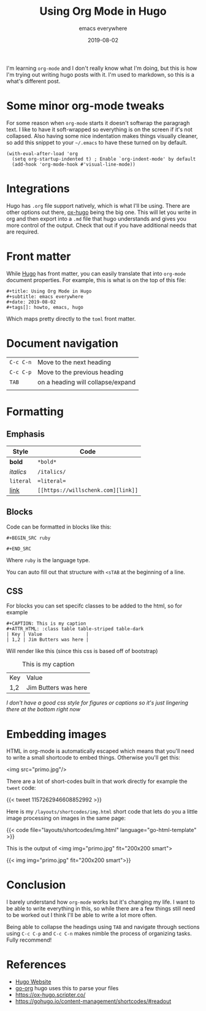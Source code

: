 #+title: Using Org Mode in Hugo
#+subtitle: emacs everywhere
#+date: 2019-08-02
#+tags[]: howto, emacs, hugo

I'm learning =org-mode= and I don't really know what I'm doing, but this is how I'm trying out writing hugo posts with it.  I'm used to markdown, so this is a what's different post.

* Some minor org-mode tweaks

For some reason when =org-mode= starts it doesn't softwrap the paragragh text.  I like to have it soft-wrapped so everything is on the screen if it's not collapsed.  Also having some nice indentation makes things visually cleaner, so add this snippet to your =~/.emacs= to have these turned on by default.

#+BEGIN_SRC elisp
(with-eval-after-load 'org       
  (setq org-startup-indented t) ; Enable `org-indent-mode' by default
  (add-hook 'org-mode-hook #'visual-line-mode))
#+END_SRC

* Integrations

Hugo has =.org= file support natively, which is what I'll be using.  There are other options out there, [[https://ox-hugo.scripter.co/][ox-hugo]] being the big one.  This will let you write in org and then export into a =.md= file that hugo understands and gives you more control of the output.  Check that out if you have additional needs that are required.

* Front matter

While [[https://gohugo.io/][Hugo]] has front matter, you can easily translate that into =org-mode= document properties.  For example, this is what is on the top of this file:

#+BEGIN_SRC org-mode
#+title: Using Org Mode in Hugo
#+subtitle: emacs everywhere
#+date: 2019-08-02
#+tags[]: howto, emacs, hugo
#+END_SRC

Which maps pretty directly to the =toml= front matter.

* Document navigation

#+ATTR_HTML: :class table table-striped
| =C-c C-n= | Move to the next heading          |
| =C-c C-p= | Move to the previous heading      |
| =TAB=     | on a heading will collapse/expand |
|           |                                   |

* Formatting

** Emphasis
#+ATTR_HTML: :class table table-striped
| Style     | Code        |
|-----------+-------------|
| *bold*    | =*bold*=    |
| /italics/ | =/italics/= |
| =literal= | ==literal== |
| [[https://willschenk.com/][link]]      | =[[https://willschenk.com][link]]= |

** Blocks
Code can be formatted in blocks like this:

=#+BEGIN_SRC ruby=

=#+END_SRC=

Where =ruby= is the language type.

You can auto fill out that structure with =<sTAB= at the beginning of a line.

** CSS

For blocks you can set specifc classes to be added to the html, so for example

#+BEGIN_SRC org-mode
#+CAPTION: This is my caption
#+ATTR_HTML: :class table table-striped table-dark
| Key | Value                |
| 1,2 | Jim Butters was here |
#+END_SRC

Will render like this (since this css is based off of bootstrap)

#+CAPTION: This is my caption
#+ATTR_HTML: :class table table-striped table-dark
| Key | Value                |
| 1,2 | Jim Butters was here |

/I don't have a good css style for figures or captions so it's just lingering there at the bottom right now/
* Embedding images
HTML in org-mode is automatically escaped which means that you'll need to write a small shortcode to embed things.  Otherwise you'll get this:

<img src="primo.jpg"/>

There are a lot of short-codes built in that work directly for example the =tweet= code:

{{< tweet 1157262946608852992 >}}

Here is my =/layouts/shortcodes/img.html= short code that lets do you a little image processing on images in the same page:

{{< code file="layouts/shortcodes/img.html" language="go-html-template" >}}

This is the output of <img img="primo.jpg" fit="200x200 smart">

{{< img img="primo.jpg" fit="200x200 smart">}}
* Conclusion
I barely understand how =org-mode= works but it's changing my life.  I want to be able to write everything in this, so while there are a few things still need to be worked out I think I'll be able to write a lot more often.

Being able to collapse the headings using =TAB= and navigate through sections using =C-c C-p= and =C-c C-n= makes nimble the process of organizing tasks.  Fully recommend!

* References

- [[https://gohugo.io/][Hugo Website]]
- [[https://github.com/niklasfasching/go-org][go-org]] hugo uses this to parse your files
- [[https://ox-hugo.scripter.co/]]
- https://gohugo.io/content-management/shortcodes/#readout
